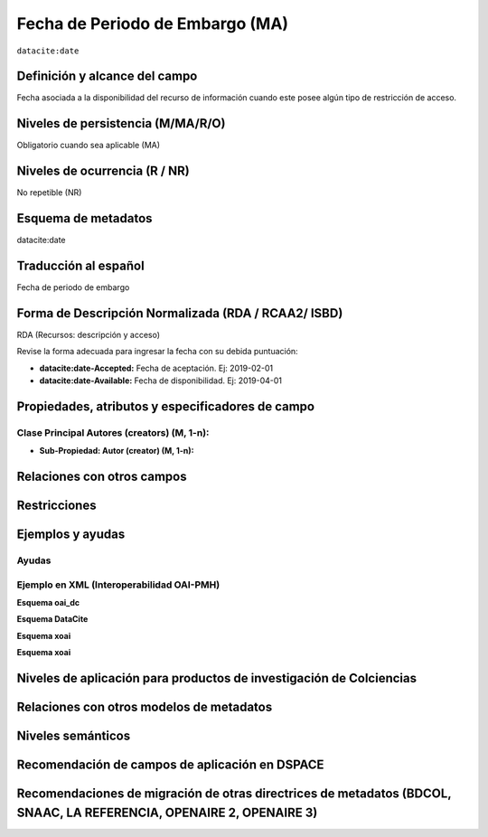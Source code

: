 .. _dci:dateEmbargo:

Fecha de Periodo de Embargo (MA)
================================

``datacite:date``

Definición y alcance del campo
------------------------------
Fecha asociada a la disponibilidad del recurso de información cuando este posee algún tipo de restricción de acceso.


Niveles de persistencia (M/MA/R/O)
------------------------------------
Obligatorio cuando sea aplicable (MA)

Niveles de ocurrencia (R / NR)
------------------------------------------------
No repetible (NR)

Esquema de metadatos
------------------------------
datacite:date

Traducción al español
---------------------
Fecha de periodo de embargo

Forma de Descripción Normalizada (RDA / RCAA2/ ISBD)
----------------------------------------------
RDA (Recursos: descripción y acceso)

Revise la forma adecuada para ingresar la fecha con su debida puntuación:

- **datacite:date-Accepted:** Fecha de aceptación. Ej: 2019-02-01
- **datacite:date-Available:** Fecha de disponibilidad. Ej: 2019-04-01

Propiedades, atributos y especificadores de campo
-------------------------------------------------

Clase Principal Autores (creators) (M, 1-n):
++++++++++++++++++++++++++++++++++++++++++++

- **Sub-Propiedad: Autor (creator) (M, 1-n):**

Relaciones con otros campos
---------------------------

Restricciones
-------------


Ejemplos y ayudas
-----------------

Ayudas
++++++

Ejemplo en XML (Interoperabilidad OAI-PMH)
++++++++++++++++++++++++++++++++++++++++++

**Esquema oai_dc**

.. code-block:: xml
   :linenos:

**Esquema DataCite**

.. code-block:: xml
   :linenos:

   <datacite:dates>
     <datacite:date dateType="Accepted">2017-11-01</datacite:date>
     <datacite:date dateType="Available">2017-12-01</datacite:date>
   </datacite:dates>

**Esquema xoai**

.. code-block:: xml
   :linenos:

**Esquema xoai**

.. code-block:: xml
   :linenos:

Niveles de aplicación para  productos de investigación de Colciencias
---------------------------------------------------------------------

Relaciones con otros modelos de metadatos
-----------------------------------------

Niveles semánticos
------------------

Recomendación de campos de aplicación en DSPACE
-----------------------------------------------

Recomendaciones de migración de otras directrices de metadatos (BDCOL, SNAAC, LA REFERENCIA, OPENAIRE 2, OPENAIRE 3)
--------------------------------------------------------------------------------------------------------------------